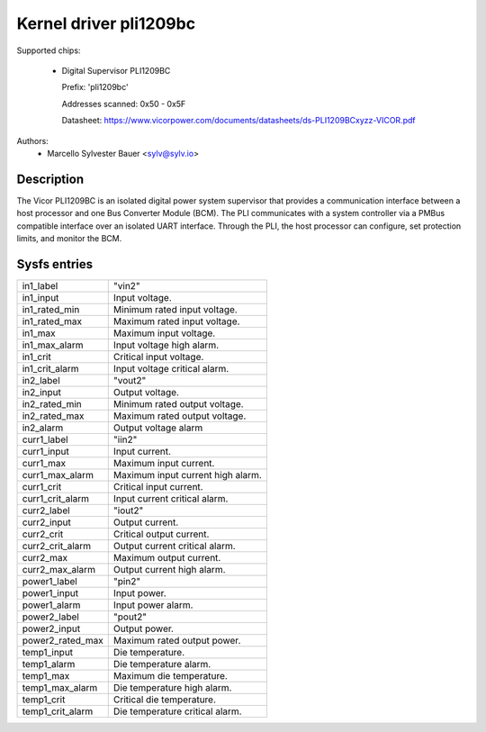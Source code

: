 .. SPDX-License-Identifier: GPL-2.0

Kernel driver pli1209bc
=======================

Supported chips:

  * Digital Supervisor PLI1209BC

    Prefix: 'pli1209bc'

    Addresses scanned: 0x50 - 0x5F

    Datasheet: https://www.vicorpower.com/documents/datasheets/ds-PLI1209BCxyzz-VICOR.pdf

Authors:
    - Marcello Sylvester Bauer <sylv@sylv.io>

Description
-----------

The Vicor PLI1209BC is an isolated digital power system supervisor that provides
a communication interface between a host processor and one Bus Converter Module
(BCM). The PLI communicates with a system controller via a PMBus compatible
interface over an isolated UART interface. Through the PLI, the host processor
can configure, set protection limits, and monitor the BCM.

Sysfs entries
-------------

======================= ========================================================
in1_label		"vin2"
in1_input		Input voltage.
in1_rated_min		Minimum rated input voltage.
in1_rated_max		Maximum rated input voltage.
in1_max			Maximum input voltage.
in1_max_alarm		Input voltage high alarm.
in1_crit		Critical input voltage.
in1_crit_alarm		Input voltage critical alarm.

in2_label		"vout2"
in2_input		Output voltage.
in2_rated_min		Minimum rated output voltage.
in2_rated_max		Maximum rated output voltage.
in2_alarm		Output voltage alarm

curr1_label		"iin2"
curr1_input		Input current.
curr1_max		Maximum input current.
curr1_max_alarm		Maximum input current high alarm.
curr1_crit		Critical input current.
curr1_crit_alarm	Input current critical alarm.

curr2_label		"iout2"
curr2_input		Output current.
curr2_crit		Critical output current.
curr2_crit_alarm	Output current critical alarm.
curr2_max		Maximum output current.
curr2_max_alarm		Output current high alarm.

power1_label		"pin2"
power1_input		Input power.
power1_alarm		Input power alarm.

power2_label		"pout2"
power2_input		Output power.
power2_rated_max	Maximum rated output power.

temp1_input		Die temperature.
temp1_alarm		Die temperature alarm.
temp1_max		Maximum die temperature.
temp1_max_alarm		Die temperature high alarm.
temp1_crit		Critical die temperature.
temp1_crit_alarm	Die temperature critical alarm.
======================= ========================================================
